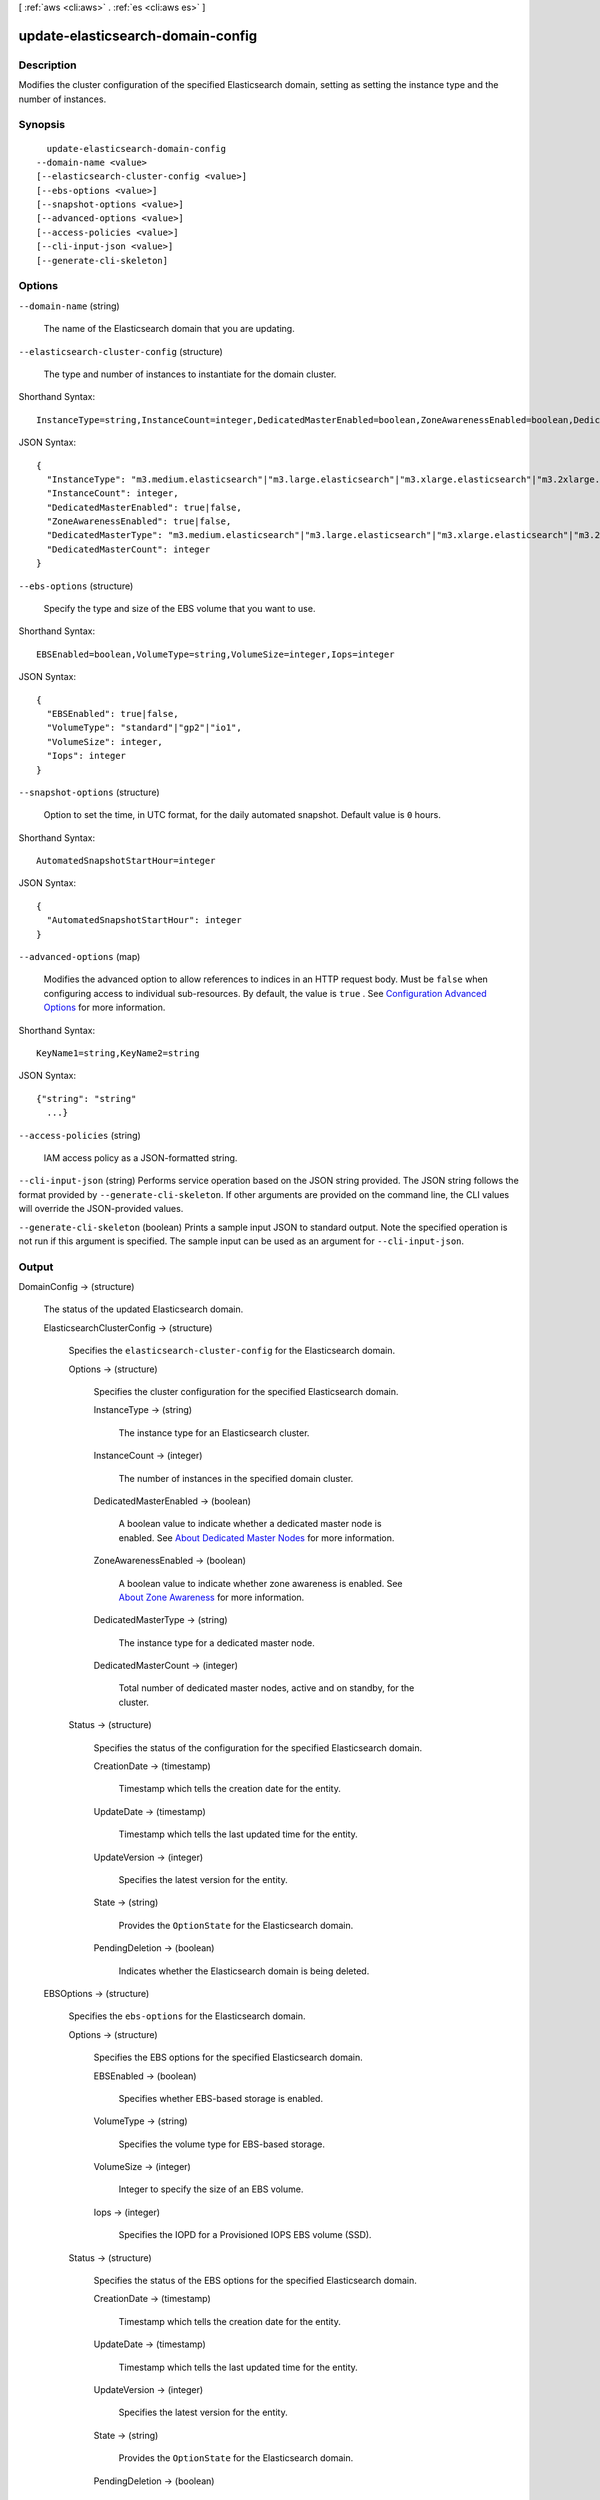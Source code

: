 [ :ref:`aws <cli:aws>` . :ref:`es <cli:aws es>` ]

.. _cli:aws es update-elasticsearch-domain-config:


**********************************
update-elasticsearch-domain-config
**********************************



===========
Description
===========



Modifies the cluster configuration of the specified Elasticsearch domain, setting as setting the instance type and the number of instances. 



========
Synopsis
========

::

    update-elasticsearch-domain-config
  --domain-name <value>
  [--elasticsearch-cluster-config <value>]
  [--ebs-options <value>]
  [--snapshot-options <value>]
  [--advanced-options <value>]
  [--access-policies <value>]
  [--cli-input-json <value>]
  [--generate-cli-skeleton]




=======
Options
=======

``--domain-name`` (string)


  The name of the Elasticsearch domain that you are updating. 

  

``--elasticsearch-cluster-config`` (structure)


  The type and number of instances to instantiate for the domain cluster.

  



Shorthand Syntax::

    InstanceType=string,InstanceCount=integer,DedicatedMasterEnabled=boolean,ZoneAwarenessEnabled=boolean,DedicatedMasterType=string,DedicatedMasterCount=integer




JSON Syntax::

  {
    "InstanceType": "m3.medium.elasticsearch"|"m3.large.elasticsearch"|"m3.xlarge.elasticsearch"|"m3.2xlarge.elasticsearch"|"t2.micro.elasticsearch"|"t2.small.elasticsearch"|"t2.medium.elasticsearch"|"r3.large.elasticsearch"|"r3.xlarge.elasticsearch"|"r3.2xlarge.elasticsearch"|"r3.4xlarge.elasticsearch"|"r3.8xlarge.elasticsearch"|"i2.xlarge.elasticsearch"|"i2.2xlarge.elasticsearch",
    "InstanceCount": integer,
    "DedicatedMasterEnabled": true|false,
    "ZoneAwarenessEnabled": true|false,
    "DedicatedMasterType": "m3.medium.elasticsearch"|"m3.large.elasticsearch"|"m3.xlarge.elasticsearch"|"m3.2xlarge.elasticsearch"|"t2.micro.elasticsearch"|"t2.small.elasticsearch"|"t2.medium.elasticsearch"|"r3.large.elasticsearch"|"r3.xlarge.elasticsearch"|"r3.2xlarge.elasticsearch"|"r3.4xlarge.elasticsearch"|"r3.8xlarge.elasticsearch"|"i2.xlarge.elasticsearch"|"i2.2xlarge.elasticsearch",
    "DedicatedMasterCount": integer
  }



``--ebs-options`` (structure)


  Specify the type and size of the EBS volume that you want to use. 

  



Shorthand Syntax::

    EBSEnabled=boolean,VolumeType=string,VolumeSize=integer,Iops=integer




JSON Syntax::

  {
    "EBSEnabled": true|false,
    "VolumeType": "standard"|"gp2"|"io1",
    "VolumeSize": integer,
    "Iops": integer
  }



``--snapshot-options`` (structure)


  Option to set the time, in UTC format, for the daily automated snapshot. Default value is ``0`` hours. 

  



Shorthand Syntax::

    AutomatedSnapshotStartHour=integer




JSON Syntax::

  {
    "AutomatedSnapshotStartHour": integer
  }



``--advanced-options`` (map)


  Modifies the advanced option to allow references to indices in an HTTP request body. Must be ``false`` when configuring access to individual sub-resources. By default, the value is ``true`` . See `Configuration Advanced Options`_ for more information.

  



Shorthand Syntax::

    KeyName1=string,KeyName2=string




JSON Syntax::

  {"string": "string"
    ...}



``--access-policies`` (string)


  IAM access policy as a JSON-formatted string.

  

``--cli-input-json`` (string)
Performs service operation based on the JSON string provided. The JSON string follows the format provided by ``--generate-cli-skeleton``. If other arguments are provided on the command line, the CLI values will override the JSON-provided values.

``--generate-cli-skeleton`` (boolean)
Prints a sample input JSON to standard output. Note the specified operation is not run if this argument is specified. The sample input can be used as an argument for ``--cli-input-json``.



======
Output
======

DomainConfig -> (structure)

  

  The status of the updated Elasticsearch domain. 

  

  ElasticsearchClusterConfig -> (structure)

    

    Specifies the ``elasticsearch-cluster-config`` for the Elasticsearch domain.

    

    Options -> (structure)

      

      Specifies the cluster configuration for the specified Elasticsearch domain.

      

      InstanceType -> (string)

        

        The instance type for an Elasticsearch cluster.

        

        

      InstanceCount -> (integer)

        

        The number of instances in the specified domain cluster.

        

        

      DedicatedMasterEnabled -> (boolean)

        

        A boolean value to indicate whether a dedicated master node is enabled. See `About Dedicated Master Nodes`_ for more information.

        

        

      ZoneAwarenessEnabled -> (boolean)

        

        A boolean value to indicate whether zone awareness is enabled. See `About Zone Awareness`_ for more information.

        

        

      DedicatedMasterType -> (string)

        

        The instance type for a dedicated master node.

        

        

      DedicatedMasterCount -> (integer)

        

        Total number of dedicated master nodes, active and on standby, for the cluster.

        

        

      

    Status -> (structure)

      

      Specifies the status of the configuration for the specified Elasticsearch domain.

      

      CreationDate -> (timestamp)

        

        Timestamp which tells the creation date for the entity.

        

        

      UpdateDate -> (timestamp)

        

        Timestamp which tells the last updated time for the entity.

        

        

      UpdateVersion -> (integer)

        

        Specifies the latest version for the entity.

        

        

      State -> (string)

        

        Provides the ``OptionState`` for the Elasticsearch domain.

        

        

      PendingDeletion -> (boolean)

        

        Indicates whether the Elasticsearch domain is being deleted.

        

        

      

    

  EBSOptions -> (structure)

    

    Specifies the ``ebs-options`` for the Elasticsearch domain.

    

    Options -> (structure)

      

      Specifies the EBS options for the specified Elasticsearch domain.

      

      EBSEnabled -> (boolean)

        

        Specifies whether EBS-based storage is enabled.

        

        

      VolumeType -> (string)

        

        Specifies the volume type for EBS-based storage.

        

        

      VolumeSize -> (integer)

        

        Integer to specify the size of an EBS volume.

        

        

      Iops -> (integer)

        

        Specifies the IOPD for a Provisioned IOPS EBS volume (SSD).

        

        

      

    Status -> (structure)

      

      Specifies the status of the EBS options for the specified Elasticsearch domain.

      

      CreationDate -> (timestamp)

        

        Timestamp which tells the creation date for the entity.

        

        

      UpdateDate -> (timestamp)

        

        Timestamp which tells the last updated time for the entity.

        

        

      UpdateVersion -> (integer)

        

        Specifies the latest version for the entity.

        

        

      State -> (string)

        

        Provides the ``OptionState`` for the Elasticsearch domain.

        

        

      PendingDeletion -> (boolean)

        

        Indicates whether the Elasticsearch domain is being deleted.

        

        

      

    

  AccessPolicies -> (structure)

    

    IAM access policy as a JSON-formatted string.

    

    Options -> (string)

      

      The access policy configured for the Elasticsearch domain. Access policies may be resource-based, IP-based, or IAM-based. See `Configuring Access Policies`_ for more information.

      

      

    Status -> (structure)

      

      The status of the access policy for the Elasticsearch domain. See ``OptionStatus`` for the status information that's included. 

      

      CreationDate -> (timestamp)

        

        Timestamp which tells the creation date for the entity.

        

        

      UpdateDate -> (timestamp)

        

        Timestamp which tells the last updated time for the entity.

        

        

      UpdateVersion -> (integer)

        

        Specifies the latest version for the entity.

        

        

      State -> (string)

        

        Provides the ``OptionState`` for the Elasticsearch domain.

        

        

      PendingDeletion -> (boolean)

        

        Indicates whether the Elasticsearch domain is being deleted.

        

        

      

    

  SnapshotOptions -> (structure)

    

    Specifies the ``snapshot-options`` for the Elasticsearch domain.

    

    Options -> (structure)

      

      Specifies the daily snapshot options specified for the Elasticsearch domain.

      

      AutomatedSnapshotStartHour -> (integer)

        

        Specifies the time, in UTC format, when the service takes a daily automated snapshot of the specified Elasticsearch domain. Default value is ``0`` hours.

        

        

      

    Status -> (structure)

      

      Specifies the status of a daily automated snapshot.

      

      CreationDate -> (timestamp)

        

        Timestamp which tells the creation date for the entity.

        

        

      UpdateDate -> (timestamp)

        

        Timestamp which tells the last updated time for the entity.

        

        

      UpdateVersion -> (integer)

        

        Specifies the latest version for the entity.

        

        

      State -> (string)

        

        Provides the ``OptionState`` for the Elasticsearch domain.

        

        

      PendingDeletion -> (boolean)

        

        Indicates whether the Elasticsearch domain is being deleted.

        

        

      

    

  AdvancedOptions -> (structure)

    

    Specifies the ``advanced-options`` for the domain. See `Configuring Advanced Options`_ for more information.

    

    Options -> (map)

      

      Specifies the status of advanced options for the specified Elasticsearch domain.

      

      key -> (string)

        

        

      value -> (string)

        

        

      

    Status -> (structure)

      

      Specifies the status of ``OptionStatus`` for advanced options for the specified Elasticsearch domain.

      

      CreationDate -> (timestamp)

        

        Timestamp which tells the creation date for the entity.

        

        

      UpdateDate -> (timestamp)

        

        Timestamp which tells the last updated time for the entity.

        

        

      UpdateVersion -> (integer)

        

        Specifies the latest version for the entity.

        

        

      State -> (string)

        

        Provides the ``OptionState`` for the Elasticsearch domain.

        

        

      PendingDeletion -> (boolean)

        

        Indicates whether the Elasticsearch domain is being deleted.

        

        

      

    

  



.. _Configuration Advanced Options: http://docs.aws.amazon.com/elasticsearch-service/latest/developerguide/es-createupdatedomains.html#es-createdomain-configure-advanced-options
.. _Configuring Access Policies: http://docs.aws.amazon.com/elasticsearch-service/latest/developerguide/es-createupdatedomains.html#es-createdomain-configure-access-policies
.. _About Zone Awareness: http://docs.aws.amazon.com/elasticsearch-service/latest/developerguide/es-managedomains.html#es-managedomains-zoneawareness
.. _About Dedicated Master Nodes: http://docs.aws.amazon.com/elasticsearch-service/latest/developerguide/es-managedomains.html#es-managedomains-dedicatedmasternodes
.. _Configuring Advanced Options: http://docs.aws.amazon.com/elasticsearch-service/latest/developerguide/es-createupdatedomains.html#es-createdomain-configure-advanced-options
